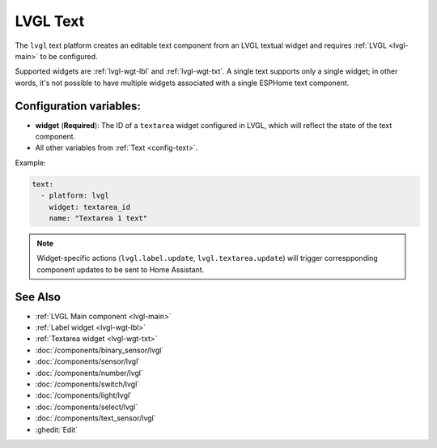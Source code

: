 .. _lvgl-txt:

LVGL Text
=========

.. seo::
    :description: Instructions for setting up an LVGL Text component.
    :image: ../images/lvgl_c_txt.png

The ``lvgl`` text platform creates an editable text component from an LVGL textual widget and requires :ref:`LVGL <lvgl-main>` to be configured.

Supported widgets are :ref:`lvgl-wgt-lbl` and :ref:`lvgl-wgt-txt`. A single text supports only a single widget; in other words, it's not possible to have multiple widgets associated with a single ESPHome text component.

Configuration variables:
------------------------

- **widget** (**Required**): The ID of a ``textarea`` widget configured in LVGL, which will reflect the state of the text component.
- All other variables from :ref:`Text <config-text>`.

Example:

.. code-block:: yaml

    text:
      - platform: lvgl
        widget: textarea_id
        name: "Textarea 1 text"

.. note::

    Widget-specific actions (``lvgl.label.update``, ``lvgl.textarea.update``) will trigger correspponding component updates to be sent to Home Assistant.

See Also
--------
- :ref:`LVGL Main component <lvgl-main>`
- :ref:`Label widget <lvgl-wgt-lbl>`
- :ref:`Textarea widget <lvgl-wgt-txt>`
- :doc:`/components/binary_sensor/lvgl`
- :doc:`/components/sensor/lvgl`
- :doc:`/components/number/lvgl`
- :doc:`/components/switch/lvgl`
- :doc:`/components/light/lvgl`
- :doc:`/components/select/lvgl`
- :doc:`/components/text_sensor/lvgl`
- :ghedit:`Edit`
